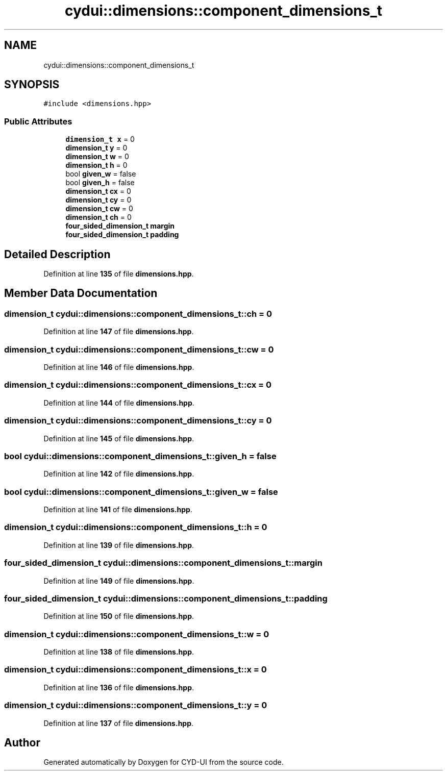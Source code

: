 .TH "cydui::dimensions::component_dimensions_t" 3 "CYD-UI" \" -*- nroff -*-
.ad l
.nh
.SH NAME
cydui::dimensions::component_dimensions_t
.SH SYNOPSIS
.br
.PP
.PP
\fC#include <dimensions\&.hpp>\fP
.SS "Public Attributes"

.in +1c
.ti -1c
.RI "\fBdimension_t\fP \fBx\fP = 0"
.br
.ti -1c
.RI "\fBdimension_t\fP \fBy\fP = 0"
.br
.ti -1c
.RI "\fBdimension_t\fP \fBw\fP = 0"
.br
.ti -1c
.RI "\fBdimension_t\fP \fBh\fP = 0"
.br
.ti -1c
.RI "bool \fBgiven_w\fP = false"
.br
.ti -1c
.RI "bool \fBgiven_h\fP = false"
.br
.ti -1c
.RI "\fBdimension_t\fP \fBcx\fP = 0"
.br
.ti -1c
.RI "\fBdimension_t\fP \fBcy\fP = 0"
.br
.ti -1c
.RI "\fBdimension_t\fP \fBcw\fP = 0"
.br
.ti -1c
.RI "\fBdimension_t\fP \fBch\fP = 0"
.br
.ti -1c
.RI "\fBfour_sided_dimension_t\fP \fBmargin\fP"
.br
.ti -1c
.RI "\fBfour_sided_dimension_t\fP \fBpadding\fP"
.br
.in -1c
.SH "Detailed Description"
.PP 
Definition at line \fB135\fP of file \fBdimensions\&.hpp\fP\&.
.SH "Member Data Documentation"
.PP 
.SS "\fBdimension_t\fP cydui::dimensions::component_dimensions_t::ch = 0"

.PP
Definition at line \fB147\fP of file \fBdimensions\&.hpp\fP\&.
.SS "\fBdimension_t\fP cydui::dimensions::component_dimensions_t::cw = 0"

.PP
Definition at line \fB146\fP of file \fBdimensions\&.hpp\fP\&.
.SS "\fBdimension_t\fP cydui::dimensions::component_dimensions_t::cx = 0"

.PP
Definition at line \fB144\fP of file \fBdimensions\&.hpp\fP\&.
.SS "\fBdimension_t\fP cydui::dimensions::component_dimensions_t::cy = 0"

.PP
Definition at line \fB145\fP of file \fBdimensions\&.hpp\fP\&.
.SS "bool cydui::dimensions::component_dimensions_t::given_h = false"

.PP
Definition at line \fB142\fP of file \fBdimensions\&.hpp\fP\&.
.SS "bool cydui::dimensions::component_dimensions_t::given_w = false"

.PP
Definition at line \fB141\fP of file \fBdimensions\&.hpp\fP\&.
.SS "\fBdimension_t\fP cydui::dimensions::component_dimensions_t::h = 0"

.PP
Definition at line \fB139\fP of file \fBdimensions\&.hpp\fP\&.
.SS "\fBfour_sided_dimension_t\fP cydui::dimensions::component_dimensions_t::margin"

.PP
Definition at line \fB149\fP of file \fBdimensions\&.hpp\fP\&.
.SS "\fBfour_sided_dimension_t\fP cydui::dimensions::component_dimensions_t::padding"

.PP
Definition at line \fB150\fP of file \fBdimensions\&.hpp\fP\&.
.SS "\fBdimension_t\fP cydui::dimensions::component_dimensions_t::w = 0"

.PP
Definition at line \fB138\fP of file \fBdimensions\&.hpp\fP\&.
.SS "\fBdimension_t\fP cydui::dimensions::component_dimensions_t::x = 0"

.PP
Definition at line \fB136\fP of file \fBdimensions\&.hpp\fP\&.
.SS "\fBdimension_t\fP cydui::dimensions::component_dimensions_t::y = 0"

.PP
Definition at line \fB137\fP of file \fBdimensions\&.hpp\fP\&.

.SH "Author"
.PP 
Generated automatically by Doxygen for CYD-UI from the source code\&.
